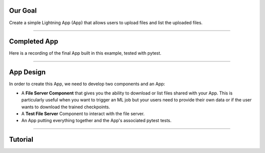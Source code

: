 

*********
Our Goal
*********

Create a simple Lightning App (App) that allows users to upload files and list the uploaded files.

----

*************
Completed App
*************

Here is a recording of the final App built in this example, tested with pytest.

.. raw:: html

    <br />
    <video id="background-video" autoplay loop muted controls poster="https://pl-public-data.s3.amazonaws.com/assets_lightning/file_server.png" width="100%">
        <source src="https://pl-public-data.s3.amazonaws.com/assets_lightning/file_server.mp4" type="video/mp4" width="100%">
    </video>
    <br />
    <br />

----

**********
App Design
**********

In order to create this App, we need to develop two components and an App:

* A **File Server Component** that gives you the ability to download or list files shared with your App. This is particularly useful when you want to trigger an ML job but your users need to provide their own data or if the user wants to download the trained checkpoints.

* A **Test File Server** Component to interact with the file server.

* An App putting everything together and the App's associated pytest tests.

----

********
Tutorial
********

.. raw:: html

    <div class="display-card-container">
        <div class="row">

.. displayitem::
   :header: Step 1: Implement the File Server general structure
   :description: Put together the shape of the Component
   :col_css: col-md-4
   :button_link: file_server_step_1.html
   :height: 180
   :tag: Basic

.. displayitem::
   :header: Step 2: Implement the File Server upload and list files methods
   :description: Add the core functionalities to the Component
   :col_css: col-md-4
   :button_link: file_server_step_2.html
   :height: 180
   :tag: Basic

.. displayitem::
   :header: Step 3: Implement a File Server Testing Component
   :description: Create a Component to test the file server
   :col_css: col-md-4
   :button_link: file_server_step_3.html
   :height: 180
   :tag: Intermediate

.. displayitem::
   :header: Step 4: Implement tests for the File Server component with pytest
   :description: Create an App to validate the upload and list files endpoints
   :col_css: col-md-4
   :button_link: file_server_step_4.html
   :height: 180
   :tag: Intermediate

.. raw:: html

        </div>
    </div>
